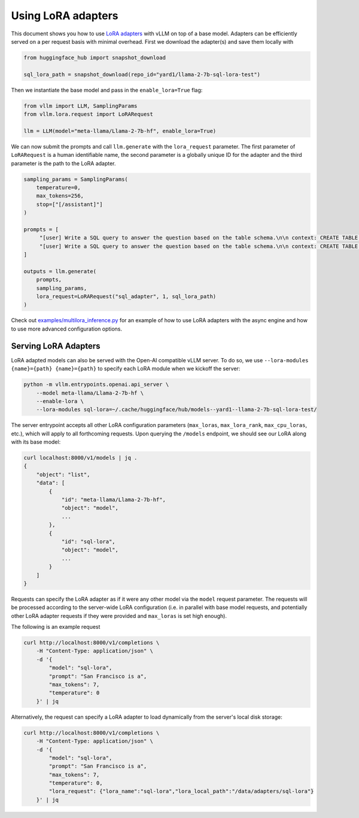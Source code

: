 .. _lora:

Using LoRA adapters
===================

This document shows you how to use `LoRA adapters <https://arxiv.org/abs/2106.09685>`_ with vLLM on top of a base model.
Adapters can be efficiently served on a per request basis with minimal overhead. First we download the adapter(s) and save
them locally with

.. code-block:: python

    from huggingface_hub import snapshot_download

    sql_lora_path = snapshot_download(repo_id="yard1/llama-2-7b-sql-lora-test")


Then we instantiate the base model and pass in the ``enable_lora=True`` flag:

.. code-block:: python

    from vllm import LLM, SamplingParams
    from vllm.lora.request import LoRARequest

    llm = LLM(model="meta-llama/Llama-2-7b-hf", enable_lora=True)


We can now submit the prompts and call ``llm.generate`` with the ``lora_request`` parameter. The first parameter
of ``LoRARequest`` is a human identifiable name, the second parameter is a globally unique ID for the adapter and
the third parameter is the path to the LoRA adapter.

.. code-block:: python

    sampling_params = SamplingParams(
        temperature=0,
        max_tokens=256,
        stop=["[/assistant]"]
    )

    prompts = [
         "[user] Write a SQL query to answer the question based on the table schema.\n\n context: CREATE TABLE table_name_74 (icao VARCHAR, airport VARCHAR)\n\n question: Name the ICAO for lilongwe international airport [/user] [assistant]",
         "[user] Write a SQL query to answer the question based on the table schema.\n\n context: CREATE TABLE table_name_11 (nationality VARCHAR, elector VARCHAR)\n\n question: When Anchero Pantaleone was the elector what is under nationality? [/user] [assistant]",
    ]

    outputs = llm.generate(
        prompts,
        sampling_params,
        lora_request=LoRARequest("sql_adapter", 1, sql_lora_path)
    )


Check out `examples/multilora_inference.py <https://github.com/vllm-project/vllm/blob/main/examples/multilora_inference.py>`_
for an example of how to use LoRA adapters with the async engine and how to use more advanced configuration options.

Serving LoRA Adapters
---------------------
LoRA adapted models can also be served with the Open-AI compatible vLLM server. To do so, we use
``--lora-modules {name}={path} {name}={path}`` to specify each LoRA module when we kickoff the server:

.. code-block:: bash

    python -m vllm.entrypoints.openai.api_server \
        --model meta-llama/Llama-2-7b-hf \
        --enable-lora \
        --lora-modules sql-lora=~/.cache/huggingface/hub/models--yard1--llama-2-7b-sql-lora-test/

The server entrypoint accepts all other LoRA configuration parameters (``max_loras``, ``max_lora_rank``, ``max_cpu_loras``,
etc.), which will apply to all forthcoming requests. Upon querying the ``/models`` endpoint, we should see our LoRA along
with its base model:

.. code-block:: bash

    curl localhost:8000/v1/models | jq .
    {
        "object": "list",
        "data": [
            {
                "id": "meta-llama/Llama-2-7b-hf",
                "object": "model",
                ...
            },
            {
                "id": "sql-lora",
                "object": "model",
                ...
            }
        ]
    }

Requests can specify the LoRA adapter as if it were any other model via the ``model`` request parameter. The requests will be
processed according to the server-wide LoRA configuration (i.e. in parallel with base model requests, and potentially other
LoRA adapter requests if they were provided and ``max_loras`` is set high enough).

The following is an example request

.. code-block:: bash

    curl http://localhost:8000/v1/completions \
        -H "Content-Type: application/json" \
        -d '{
            "model": "sql-lora",
            "prompt": "San Francisco is a",
            "max_tokens": 7,
            "temperature": 0
        }' | jq


Alternatively, the request can specify a LoRA adapter to load dynamically from the server's local disk storage:

.. code-block:: bash

    curl http://localhost:8000/v1/completions \
        -H "Content-Type: application/json" \
        -d '{
            "model": "sql-lora",
            "prompt": "San Francisco is a",
            "max_tokens": 7,
            "temperature": 0,
            "lora_request": {"lora_name":"sql-lora","lora_local_path":"/data/adapters/sql-lora"}
        }' | jq